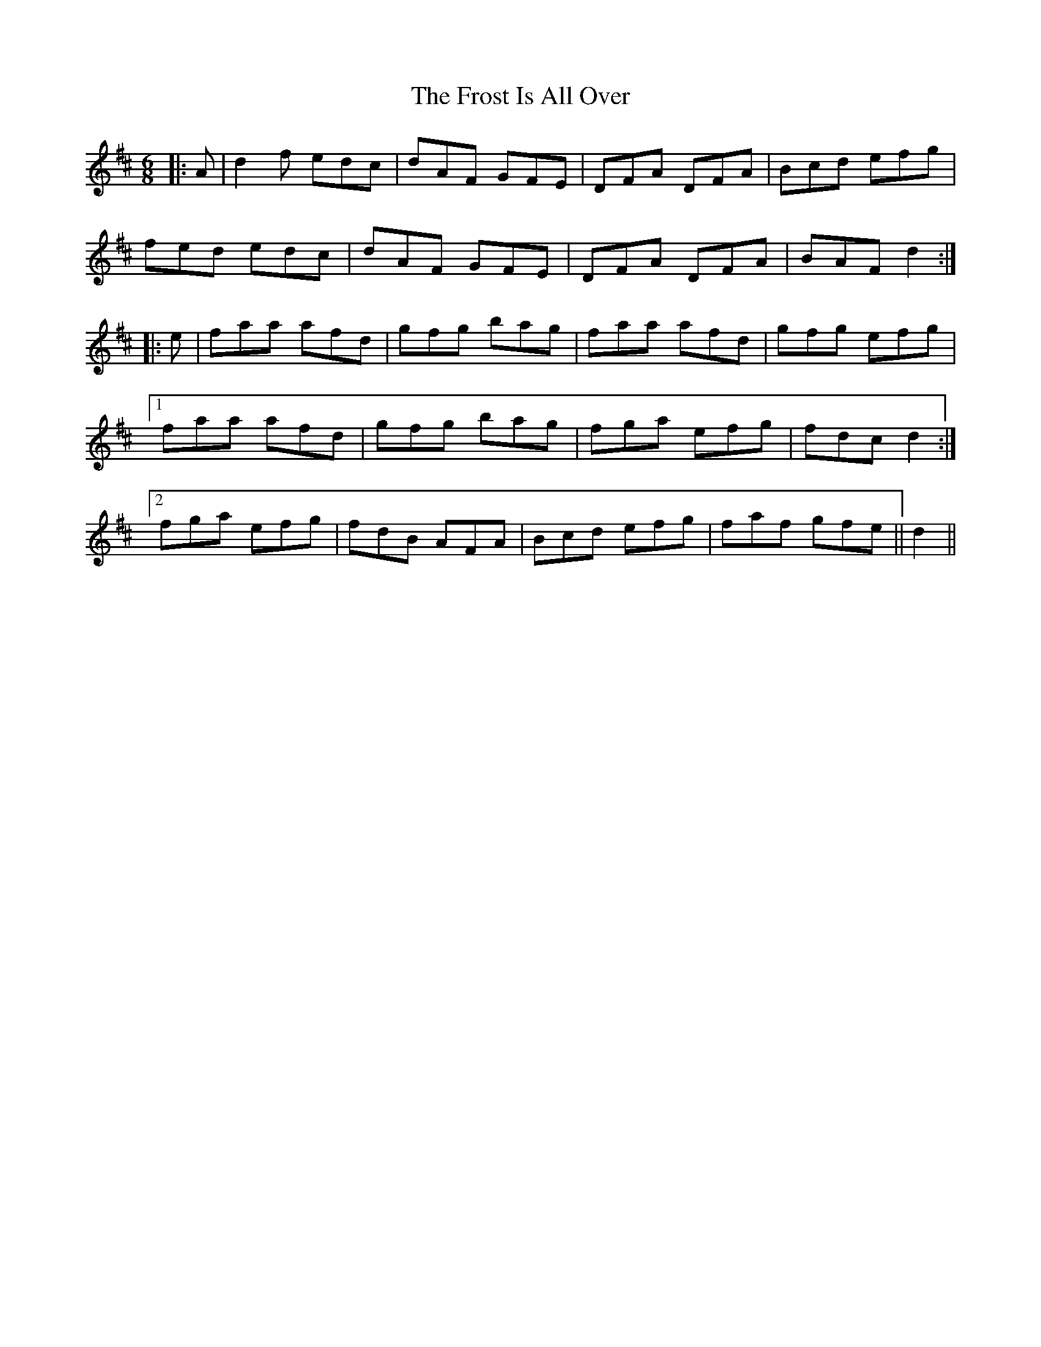 X: 14187
T: Frost Is All Over, The
R: jig
M: 6/8
K: Dmajor
|:A|d2f edc|dAF GFE|DFA DFA|Bcd efg|
fed edc|dAF GFE|DFA DFA|BAF d2:|
|:e|faa afd|gfg bag|faa afd|gfg efg|
[1 faa afd|gfg bag|fga efg|fdc d2:|
[2 fga efg|fdB AFA|Bcd efg|faf gfe||d2||

